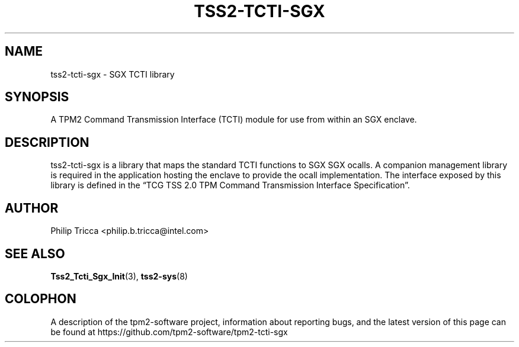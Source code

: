 .\" Process this file with
.\" groff -man -Tascii tss2-tcti-sgx.7
.\"
.TH TSS2-TCTI-SGX 7 "JANUARY 2019" Intel "TPM2 Software Stack"
.SH NAME
tss2-tcti-sgx \- SGX TCTI library
.SH SYNOPSIS
A TPM2 Command Transmission Interface (TCTI) module for use from within an
SGX enclave.
.SH DESCRIPTION
tss2-tcti-sgx is a library that maps the standard TCTI functions to SGX
SGX ocalls. A companion management library is required in the application
hosting the enclave to provide the ocall implementation.
The interface exposed by this library is defined in the \*(lqTCG TSS 2.0
TPM Command Transmission Interface Specification\*(rq.
.SH AUTHOR
Philip Tricca <philip.b.tricca@intel.com>
.SH "SEE ALSO"
.BR Tss2_Tcti_Sgx_Init (3),
.BR tss2-sys (8)
.SH COLOPHON
A description of the tpm2-software project, information about reporting
bugs, and the latest version of this page can be found at
\%https://github.com/tpm2-software/tpm2-tcti-sgx

